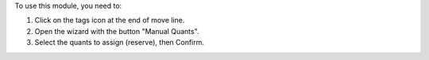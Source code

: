 To use this module, you need to:

#. Click on the tags icon at the end of move line.
#. Open the wizard with the button "Manual Quants".
#. Select the quants to assign (reserve), then Confirm.
